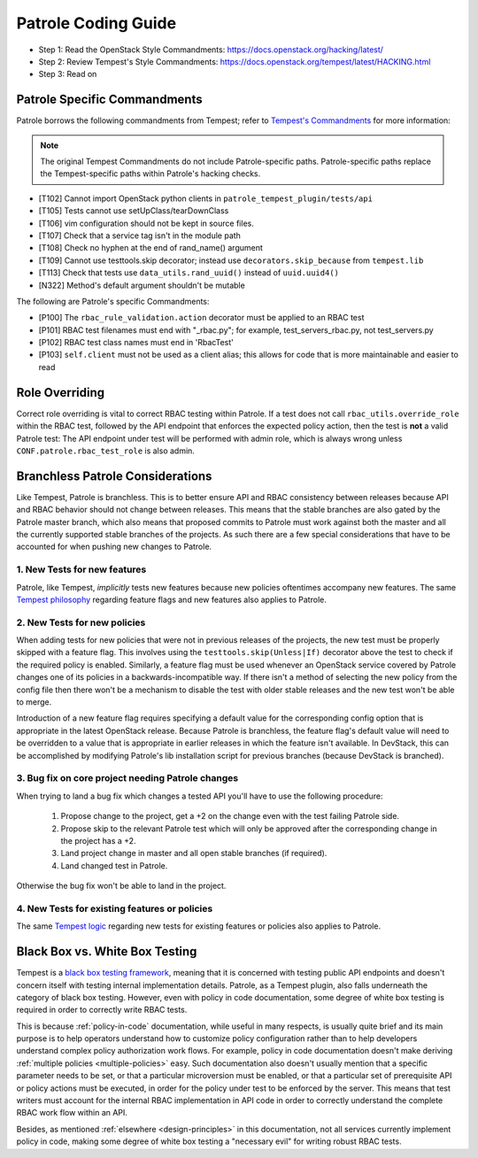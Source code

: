 Patrole Coding Guide
====================

- Step 1: Read the OpenStack Style Commandments: `<https://docs.openstack.org/hacking/latest/>`__
- Step 2: Review Tempest's Style Commandments: `<https://docs.openstack.org/tempest/latest/HACKING.html>`__
- Step 3: Read on

Patrole Specific Commandments
------------------------------

Patrole borrows the following commandments from Tempest; refer to
`Tempest's Commandments <https://docs.openstack.org/tempest/latest/HACKING.html>`__
for more information:

.. note::

    The original Tempest Commandments do not include Patrole-specific paths.
    Patrole-specific paths replace the Tempest-specific paths within Patrole's
    hacking checks.

- [T102] Cannot import OpenStack python clients in
  ``patrole_tempest_plugin/tests/api``
- [T105] Tests cannot use setUpClass/tearDownClass
- [T106] vim configuration should not be kept in source files.
- [T107] Check that a service tag isn't in the module path
- [T108] Check no hyphen at the end of rand_name() argument
- [T109] Cannot use testtools.skip decorator; instead use
  ``decorators.skip_because`` from ``tempest.lib``
- [T113] Check that tests use ``data_utils.rand_uuid()`` instead of
  ``uuid.uuid4()``
- [N322] Method's default argument shouldn't be mutable

The following are Patrole's specific Commandments:

- [P100] The ``rbac_rule_validation.action`` decorator must be applied to
  an RBAC test
- [P101] RBAC test filenames must end with "_rbac.py"; for example,
  test_servers_rbac.py, not test_servers.py
- [P102] RBAC test class names must end in 'RbacTest'
- [P103] ``self.client`` must not be used as a client alias; this allows for
  code that is more maintainable and easier to read

Role Overriding
---------------

Correct role overriding is vital to correct RBAC testing within Patrole. If a
test does not call ``rbac_utils.override_role`` within the RBAC test, followed
by the API endpoint that enforces the expected policy action, then the test is
**not** a valid Patrole test: The API endpoint under test will be performed
with admin role, which is always wrong unless ``CONF.patrole.rbac_test_role``
is also admin.

.. todo::

    Patrole does not have a hacking check for role overriding, but one may be
    added in the future.

Branchless Patrole Considerations
---------------------------------

Like Tempest, Patrole is branchless. This is to better ensure API and RBAC
consistency between releases because API and RBAC behavior should not change
between releases. This means that the stable branches are also gated by the
Patrole master branch, which also means that proposed commits to Patrole must
work against both the master and all the currently supported stable branches
of the projects. As such there are a few special considerations that have to
be accounted for when pushing new changes to Patrole.

1. New Tests for new features
^^^^^^^^^^^^^^^^^^^^^^^^^^^^^

Patrole, like Tempest, *implicitly* tests new features because new policies
oftentimes accompany new features. The same `Tempest philosophy`_ regarding
feature flags and new features also applies to Patrole.

.. _Tempest philosophy: https://docs.openstack.org/tempest/latest/HACKING.html#new-tests-for-new-features

2. New Tests for new policies
^^^^^^^^^^^^^^^^^^^^^^^^^^^^^

When adding tests for new policies that were not in previous releases of the
projects, the new test must be properly skipped with a feature flag. This
involves using the ``testtools.skip(Unless|If)`` decorator above the test
to check if the required policy is enabled. Similarly, a feature flag must
be used whenever an OpenStack service covered by Patrole changes one of its
policies in a backwards-incompatible way. If there isn't a method of selecting
the new policy from the config file then there won't be a mechanism to disable
the test with older stable releases and the new test won't be able to merge.

Introduction of a new feature flag requires specifying a default value for the
corresponding config option that is appropriate in the latest OpenStack
release. Because Patrole is branchless, the feature flag's default value will
need to be overridden to a value that is appropriate in earlier releases in
which the feature isn't available. In DevStack, this can be accomplished by
modifying Patrole's lib installation script for previous branches (because
DevStack is branched).

3. Bug fix on core project needing Patrole changes
^^^^^^^^^^^^^^^^^^^^^^^^^^^^^^^^^^^^^^^^^^^^^^^^^^

When trying to land a bug fix which changes a tested API you'll have to use the
following procedure:

    #. Propose change to the project, get a +2 on the change even with the
       test failing Patrole side.
    #. Propose skip to the relevant Patrole test which will only be approved
       after the corresponding change in the project has a +2.
    #. Land project change in master and all open stable branches
       (if required).
    #. Land changed test in Patrole.

Otherwise the bug fix won't be able to land in the project.

4. New Tests for existing features or policies
^^^^^^^^^^^^^^^^^^^^^^^^^^^^^^^^^^^^^^^^^^^^^^

The same `Tempest logic`_ regarding new tests for existing features or
policies also applies to Patrole.

.. _Tempest logic: https://docs.openstack.org/tempest/latest/HACKING.html#new-tests-for-existing-features


Black Box vs. White Box Testing
-------------------------------

Tempest is a `black box testing framework`_, meaning that it is concerned with
testing public API endpoints and doesn't concern itself with testing internal
implementation details. Patrole, as a Tempest plugin, also falls underneath
the category of black box testing. However, even with policy in code
documentation, some degree of white box testing is required in order to
correctly write RBAC tests.

This is because :ref:`policy-in-code` documentation, while useful in many
respects, is usually quite brief and its main purpose is to help operators
understand how to customize policy configuration rather than to help
developers understand complex policy authorization work flows. For example,
policy in code documentation doesn't make deriving
:ref:`multiple policies <multiple-policies>` easy. Such documentation also
doesn't usually mention that a specific parameter needs to be set, or that a
particular microversion must be enabled, or that a particular set of
prerequisite API or policy actions must be executed, in order for the policy
under test to be enforced by the server. This means that test writers must
account for the internal RBAC implementation in API code in order to correctly
understand the complete RBAC work flow within an API.

Besides, as mentioned :ref:`elsewhere <design-principles>` in this
documentation, not all services currently implement policy in code, making
some degree of white box testing a "necessary evil" for writing robust RBAC
tests.

.. _black box testing framework: https://docs.openstack.org/tempest/latest/HACKING.html#negative-tests
